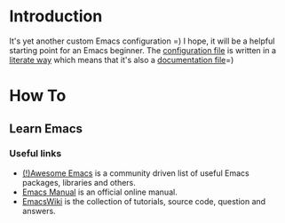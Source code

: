 * Introduction
It's yet another custom Emacs configuration =)
I hope, it will be a helpful starting point for an Emacs beginner.
The [[file:config.org][configuration file]] is written in a [[https://en.wikipedia.org/wiki/Literate_programming][literate way]]
which means that it's also a [[file:config.org][documentation file]]=)
*  How To
** Learn Emacs
*** Useful links
+ [[https://github.com/emacs-tw/awesome-emacs][(!)Awesome Emacs]] is a community driven list of useful Emacs packages,
  libraries and others.
+ [[https://www.gnu.org/software/emacs/manual/html_node/emacs/index.html][Emacs Manual]] is an official online manual.
+ [[https://www.emacswiki.org/][EmacsWiki]] is the collection of tutorials, source code, question and answers.
